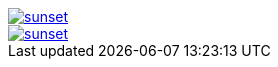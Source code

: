 // .with_link_and_window_blank
image::sunset.jpg[link="http://www.flickr.com/photos/javh/5448336655", window=_blank]

// .with_link_and_noopener
image::sunset.jpg[link="http://www.flickr.com/photos/javh/5448336655", opts=noopener]

